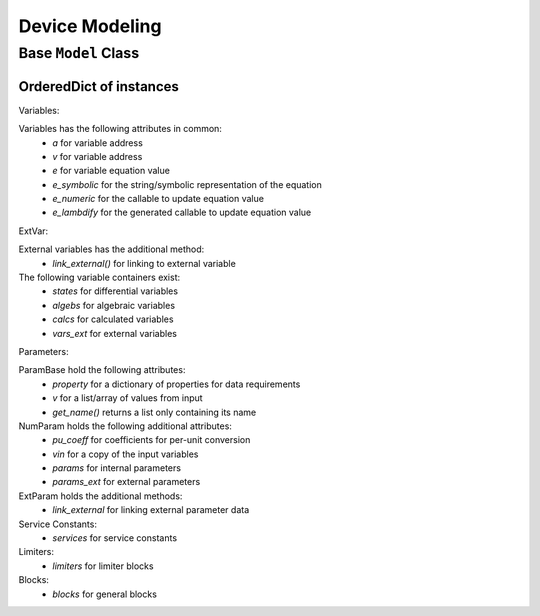 .. _modeling:

***************
Device Modeling
***************


Base ``Model`` Class
====================

OrderedDict of instances
-------------------------

Variables:

Variables has the following attributes in common:
 - *a* for variable address
 - *v* for variable address
 - *e* for variable equation value
 - *e_symbolic* for the string/symbolic representation of the equation
 - *e_numeric* for the callable to update equation value
 - *e_lambdify* for the generated callable to update equation value

ExtVar:

External variables has the additional method:
 - *link_external()* for linking to external variable

The following variable containers exist:
 - *states* for differential variables
 - *algebs* for algebraic variables
 - *calcs* for calculated variables
 - *vars_ext* for external variables

Parameters:

ParamBase hold the following attributes:
 - *property* for a dictionary of properties for data requirements
 - *v* for a list/array of values from input
 - *get_name()* returns a list only containing its name

NumParam holds the following additional attributes:
 - *pu_coeff* for coefficients for per-unit conversion
 - *vin* for a copy of the input variables
 - *params* for internal parameters
 - *params_ext* for external parameters

ExtParam holds the additional methods:
 - *link_external* for linking external parameter data

Service Constants:
 - *services* for service constants

Limiters:
 - *limiters* for limiter blocks

Blocks:
 - *blocks* for general blocks